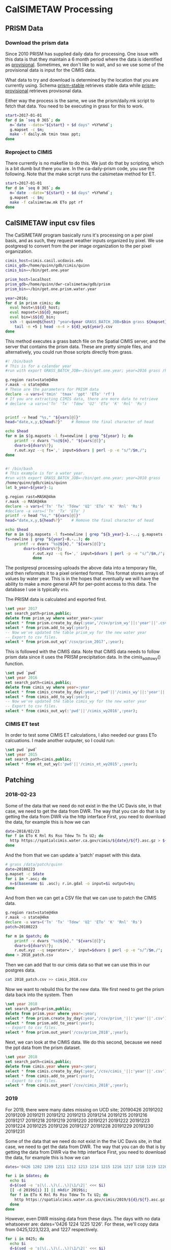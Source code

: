 * CalSIMETAW Processing

** PRISM Data

*** Download the prism data

Since 2010 PRISM has supplied daily data for processing.  One issue
with this data is that they maintain a 6 month period where the data
is identified as _provisional_.  Sometimes, we don't like to wait, and
so we use some of the provisional data is input for the CIMIS data.

What data to try and download is determined by the location that you
are currently using.  Schema _prism-stable_ retrieves stable data
while _prism-provisional_ retrieves provisonal data.

Either way the process is the same, we use the prism/daily.mk script
to fetch that data.  You need to be executing in grass for this to
work.

#+BEGIN_SRC bash
start=2017-01-01
for d in `seq 0 365`; do
  m=`date --date="${start} + $d days" +%Y%m%d`;
  g.mapset -c $m;
  make -f daily.mk tmin tmax ppt;
done
#+END_SRC


*** Reproject to CIMIS

There currently is no makefile to do this.  We just do that by
scripting, which is a bit dumb but there you are.  In the
ca-daily-prism code, you use the following.  Note that the make script
runs the calsimetaw method for ET.

#+BEGIN_SRC bash
start=2017-01-01
for d in `seq 0 365`; do
  m=`date --date="${start} + $d days" +%Y%m%d`;
  g.mapset -c $m;
  make -f calsimetaw.mk ETo ppt rf
done
#+END_SRC

** CalSIMETAW input csv files

The CalSIMETAW program basically runs it's processing on a per pixel basis, and
as such, they request weather inputs organized by pixel.  We use postgresql to
convert from the per image organization to the per pixel organization.

#+BEGIN_SRC bash
cimis_host=cimis.casil.ucdavis.edu
cimis_gdb=/home/quinn/gdb/cimis/quinn
cimis_bin=~/bin/get.one.year

prism_host=localhost
prism_gdb=/home/quinn/dwr-calsimetaw/gdb/prism
prism_bin=~/bin/get.one.prism.water.year

year=2016;
for d in prism cimis; do
  eval host=\$${d}_host;
  eval mapset=\$${d}_mapset;
  eval bin=\$${d}_bin;
  ssh -t quinn@${host} "year=$year GRASS_BATCH_JOB=$bin grass ${mapset}" |\
    tail -n +5 | head -n-4 > ${d}_wy${year}.csv
done
#+END_SRC

This method executes a grass batch file on the Spatial CIMIS server, and the
server that contains the prism data.  These are pretty simple files, and
alternatively, you could run those scripts directly from grass.

#+BEGIN_SRC bash
#! /bin/bash
# This is for a calendar year
#run with export GRASS_BATCH_JOB=~/bin/get.one.year; year=2016 grass /home/quinn/gdb/cimis/quinn

g.region rast=state@4km
r.mask -o state@4km
# These are the parameters for PRISM data
declare -a vars=('tmin' 'tmax' 'ppt' 'ETo' 'rf')
# If you are extracting CIMIS data, there are more data to retrieve
# declare -a vars=('Tn' 'Tx' 'Tdew' 'U2' 'ETo' 'K' 'Rnl' 'Rs')


printf -v head "%s," "${vars[@]}"
head="date,x,y,${head%?}"    # Remove the final character of head

echo $head
for m in $(g.mapsets -l fs=newline | grep ^${year} ); do
    printf -v dvars "%s@${m}," "${vars[@]}";
    dvars=${dvars%?};
    r.out.xyz --q fs=',' input=$dvars | perl -p -e "s/^/$m,/";
done

#+END_SRC

#+BEGIN_SRC bash

#! /bin/bash
# This example is for a water year.
#run with export GRASS_BATCH_JOB=~/bin/get.one.year; year=2010 grass
/home/quinn/gdb/cimis/quinn
let b_year=${year}-1;

g.region rast=MASK@4km
r.mask -o MASK@4km
declare -a vars=('Tn' 'Tx' 'Tdew' 'U2' 'ETo' 'K' 'Rnl' 'Rs')
#declare -a vars=('Tn' 'Tx' 'ETo' )
printf -v head "%s," "${vars[@]}"
head="date,x,y,${head%?}"    # Remove the final character of head

echo $head
for m in $(g.mapsets -l fs=newline | grep ^${b_year}-1.-..; g.mapsets -l
fs=newline | grep ^${year}-0.-..); do
    printf -v dvars "%s@${m}," "${vars[@]}";
	    dvars=${dvars%?};
		    r.out.xyz --q fs=',' input=$dvars | perl -p -e "s/^/$m,/";
			done
#+END_SRC

The postgresql processing uploads the above data into a temporary
file, and then reformats it to a pixel oriented format.  This format
stores arrays of values by water year.  This is in the hopes that
eventually we will have the ability to make a more general API for
per-point access to this data.  The database I use is typically ~eto~.

The PRISM data is calculated and exported first.

#+BEGIN_SRC sql
\set year 2017
set search_path=prism,public;
delete from prism_wy where water_year=:year
select * from prism.create_by_day(:year,'/csv/prism_wy'||:'year'||'.csv');
select * from prism.add_to_wy(:year);
-- Now we've updated the table prism_wy for the new water year
-- Export to csv files.
select * from prism.out_wy('/csv/prism_2017',:year);
#+END_SRC

This is followed with the CIMIS data.  Note that CIMIS data needs to
follow prism data since it uses the PRISM precipitation data.  In the
cimis_add_to_wy() function.

#+BEGIN_SRC sql
\set pwd `pwd`
\set year 2016
set search_path=cimis,public;
delete from cimis_wy where year=:year
select * from cimis_create_by_day(:year,:'pwd'||'/cimis_wy'||:'year'||'.csv');
select * from cimis_add_to_wy(:year);
-- Now we've updated the table cimis_wy for the new water year
-- Export to csv files.
select * from cimis_out_wy(:'pwd'||'/cimis_wy2016',:year);
#+END_SRC

*** CIMIS ET test

In order to test some CIMIS ET calculations, I also needed our grass
ETo calcuations.  I made another outputer, so I could run:

#+BEGIN_SRC sql
\set pwd `pwd`
\set year 2015
set search_path=cimis,public;
select * from et_out_wy(:'pwd'||'/cimis_et_wy2015',:year);
#+END_SRC

** Patching

*** 2018-02-23

Some of the data that we need do not exist in the the UC Davis site, in
that case, we need to get the data from DWR.  The way that you can do that
is by getting the data from DWR via the http interface First, you need to
download the data, for example this is how we can 

#+BEGIN_SRC bash
date=2018/02/23
for f in ETo K Rnl Rs Rso Tdew Tn Tx U2; do
  http https://spatialcimis.water.ca.gov/cimis/${date}/${f}.asc.gz > ${f}.asc.gz
done
#+END_SRC

And the from that we can update a 'patch' mapset with this data. 

#+BEGIN_SRC bash
# grass /data/patch/quinn
date=20180223
g.mapset -c $date
for i in *.asc; do 
  n=$(basename $i .asc); r.in.gdal -o input=$i output=$n; 
done
#+END_SRC

And from then we can get a CSV file that we can use to patch the CIMIS data.

#+BEGIN_SRC bash
g.region rast=state@4km
r.mask -o state@4km
declare -a vars=('Tn' 'Tx' 'Tdew' 'U2' 'ETo' 'K' 'Rnl' 'Rs')
patch=20180223

for m in $patch; do
    printf -v dvars "%s@${m}," "${vars[@]}";
    dvars=${dvars%?};
    r.out.xyz --q seperator=',' input=$dvars | perl -p -e "s/^/$m,/";
done > 2018_patch.csv

#+END_SRC

Then we can add that to our cimis data so that we can use this in our postgres data.

#+BEGIN_SRC bash
cat 2018_patch.csv >> cimis_2018.csv
#+END_SRC

Now we want to rebuild this for the new data. We first need to get the
prism data back into the system.  Then

#+BEGIN_SRC sql
\set year 2018
set search_path=prism,public;
delete from prism.year where year=:year;
select * from prism.create_by_day(:year,'/csv/prism_'||:'year'||'.csv');
select * from prism.add_to_year(:year);
-- Export to csv files.
select * from prism.out_year('/csv/prism_2018',:year);
#+END_SRC

Next, we can look at the CIMIS data. We do this second, because we need the
ppt data from the prism dataset.

#+BEGIN_SRC sql
\set year 2018
set search_path=cimis,public;
delete from cimis.year where year=:year;
select * from cimis.create_by_day(:year,'/csv/cimis_'||:'year'||'.csv');
select * from cimis.add_to_year(:year);
-- Export to csv files.
select * from cimis.out_year('/csv/cimis_2018',:year);

#+END_SRC


*** 2019

For 2019, there were many dates missing on UCD site; 20190426 20191202
20191209 20191211 20191212 20191213 20191214 20191215 20191216 20191217
20191218 20191219 20191220 20191221 20191222 20191223 20191224 20191225 20191226 20191227
20191228 20191229 20191230 20191231

 Some of the data that we need do not exist in the the UC Davis site, in
that case, we need to get the data from DWR.  The way that you can do that
is by getting the data from DWR via the http interface First, you need to
download the data, for example this is how we can

#+BEGIN_SRC bash
dates='0426 1202 1209 1211 1212 1213 1214 1215 1216 1217 1218 1219 1220 1221 1222 1223 1224 1225 1226 1227 1228 1229 1230 1231'

for i in $dates; do 
  echo $i
  d=$(sed -e 's|\(..\)\(..\)|\1/\2|' <<< $i)
  [[ -d 2019${i} ]] || mkdir 2019$i;
  for f in ETo K Rnl Rs Rso Tdew Tn Tx U2; do
    http https://spatialcimis.water.ca.gov/cimis/2019/${d}/${f}.asc.gz > 2019${i}/${f}.asc.gz
  done
done

#+END_SRC

However, even DWR missing data from these days.  The days with no data
whatsoever are: dates='0426 1224 1225 1226'.  For these, we'll copy data
from 0425,1223,1223, and 1227 respectively.

#+BEGIN_SRC bash
for i in 0425; do 
  echo $i
  d=$(sed -e 's|\(..\)\(..\)|\1/\2|' <<< $i)
  [[ -d 2019${i} ]] || mkdir 2019$i;
  for f in ETo K Rnl Rs Rso Tdew Tn Tx U2; do
    http https://spatialcimis.water.ca.gov/cimis/2019/${d}/${f}.asc.gz > 2019${i}/${f}.asc.gz
  done
done

rsync -a 20190425/ 20190426/
rsync -a 20191223/ 20191224/
rsync -a 20191223/ 20191225/
rsync -a 20191227/ 20191226/

#+END_SRC

And the from that we can update a 'patch' mapset with this data. 

#+BEGIN_SRC bash
# grass /data/patch/quinn
dates='0426 1202 1209 1211 1212 1213 1214 1215 1216 1217 1218 '
dates+='1219 1220 1221 1222 1223 1224 1225 1226 1227 1228 1229 1230 1231'

for d in $dates; do
 date=2019${d};
 echo $date;
 g.mapset -c $date
 for i in ${date}/*.asc; do 
   n=$(basename $i .asc); r.in.gdal -o input=$i output=$n; 
 done
done
#+END_SRC

And now, again we can make a patch CSV file for these data.

#+BEGIN_SRC bash
g.region rast=state@4km
r.mask state@4km
declare -a vars=('Tn' 'Tx' 'Tdew' 'U2' 'ETo' 'K' 'Rnl' 'Rs')

dates='0426 1202 1209 1211 1212 1213 1214 1215 1216 1217 1218 '
dates+='1219 1220 1221 1222 1223 1224 1225 1226 1227 1228 1229 1230 1231'

rm 2019_patch.csv
for d in $dates; do
    m=2019$d;
    echo $m
    printf -v dvars "%s@${m}," "${vars[@]}";
    dvars=${dvars%?};
    r.out.xyz --q separator=',' input=$dvars | perl -p -e "s/^/$m,/" >> 2019_patch.csv
done 

#+END_SRC

Then we can add that to our cimis data so that we can use this in our postgres data.

#+BEGIN_SRC bash
cat 2019_patch.csv >> ../csv/cimis_2019.csv
#+END_SRC

Now we want to rebuild this for the new data. We first need to get the
prism data back into the system.  Then

#+BEGIN_SRC sql
\set year 2019
set search_path=prism,public;
delete from prism.year where year=:year;
select * from prism.create_by_day(:year,'/csv/prism_'||:'year'||'.csv');
select * from prism.add_to_year(:year);
-- Export to csv files.
select * from prism.out_year('/csv/prism_2019',:year);
#+END_SRC

Next, we can look at the CIMIS data. We do this second, because we need the
ppt data from the prism dataset.

#+BEGIN_SRC sql
\set year 2019
set search_path=cimis,public;
delete from cimis.year where year=:year;
select * from cimis.create_by_day(:year,'/csv/cimis_'||:'year'||'.csv');
select * from cimis.add_to_year(:year);
-- Export to csv files.
select * from cimis.out_year('/csv/cimis_2019',:year);

#+END_SRC

